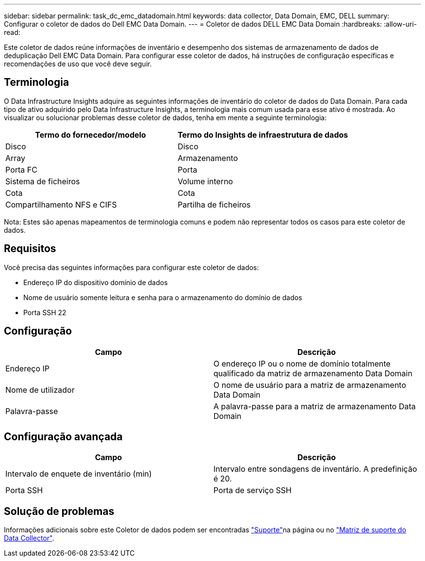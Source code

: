 ---
sidebar: sidebar 
permalink: task_dc_emc_datadomain.html 
keywords: data collector, Data Domain, EMC, DELL 
summary: Configurar o coletor de dados do Dell EMC Data Domain. 
---
= Coletor de dados DELL EMC Data Domain
:hardbreaks:
:allow-uri-read: 


[role="lead"]
Este coletor de dados reúne informações de inventário e desempenho dos sistemas de armazenamento de dados de deduplicação Dell EMC Data Domain. Para configurar esse coletor de dados, há instruções de configuração específicas e recomendações de uso que você deve seguir.



== Terminologia

O Data Infrastructure Insights adquire as seguintes informações de inventário do coletor de dados do Data Domain. Para cada tipo de ativo adquirido pelo Data Infrastructure Insights, a terminologia mais comum usada para esse ativo é mostrada. Ao visualizar ou solucionar problemas desse coletor de dados, tenha em mente a seguinte terminologia:

[cols="2*"]
|===
| Termo do fornecedor/modelo | Termo do Insights de infraestrutura de dados 


| Disco | Disco 


| Array | Armazenamento 


| Porta FC | Porta 


| Sistema de ficheiros | Volume interno 


| Cota | Cota 


| Compartilhamento NFS e CIFS | Partilha de ficheiros 
|===
Nota: Estes são apenas mapeamentos de terminologia comuns e podem não representar todos os casos para este coletor de dados.



== Requisitos

Você precisa das seguintes informações para configurar este coletor de dados:

* Endereço IP do dispositivo domínio de dados
* Nome de usuário somente leitura e senha para o armazenamento do domínio de dados
* Porta SSH 22




== Configuração

[cols="2*"]
|===
| Campo | Descrição 


| Endereço IP | O endereço IP ou o nome de domínio totalmente qualificado da matriz de armazenamento Data Domain 


| Nome de utilizador | O nome de usuário para a matriz de armazenamento Data Domain 


| Palavra-passe | A palavra-passe para a matriz de armazenamento Data Domain 
|===


== Configuração avançada

[cols="2*"]
|===
| Campo | Descrição 


| Intervalo de enquete de inventário (min) | Intervalo entre sondagens de inventário. A predefinição é 20. 


| Porta SSH | Porta de serviço SSH 
|===


== Solução de problemas

Informações adicionais sobre este Coletor de dados podem ser encontradas link:concept_requesting_support.html["Suporte"]na página ou no link:reference_data_collector_support_matrix.html["Matriz de suporte do Data Collector"].
